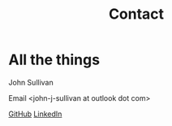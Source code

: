 #+TITLE: Contact
* All the things

John Sullivan

Email <john-j-sullivan at outlook dot com>

[[https://github.com/jjsullivan5196][GitHub]] [[https://linkedin.com/in/jjsullivan5196][LinkedIn]]

